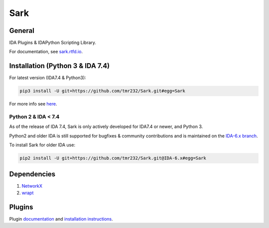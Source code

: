 ====
Sark
====


General
-------

IDA Plugins & IDAPython Scripting Library.

For documentation, see `sark.rtfd.io <http://sark.rtfd.io/>`_.


Installation (Python 3 & IDA 7.4)
---------------------------------

For latest version (IDA7.4 & Python3):

.. code:: bash

    pip3 install -U git+https://github.com/tmr232/Sark.git#egg=Sark



For more info see `here <http://sark.readthedocs.org/en/latest/Installation.html>`_.


Python 2 & IDA < 7.4
~~~~~~~~~~~~~~~~~~~~

As of the release of IDA 7.4, Sark is only actively developed for IDA7.4 or
newer, and Python 3.

Python2 and older IDA is still supported for bugfixes & community contributions and
is maintained on the `IDA-6.x branch <https://github.com/tmr232/Sark/tree/IDA-6.x>`_.

To install Sark for older IDA use:

.. code:: bash

    pip2 install -U git+https://github.com/tmr232/Sark.git@IDA-6.x#egg=Sark


Dependencies
------------

1. `NetworkX <https://networkx.github.io/>`_
2. `wrapt <https://pypi.python.org/pypi/wrapt>`_

Plugins
-------

Plugin `documentation <http://sark.readthedocs.org/en/latest/plugins/index.html>`_
and `installation instructions <http://sark.readthedocs.org/en/latest/plugins/installation.html>`_.
